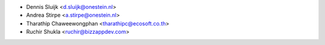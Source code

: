 * Dennis Sluijk <d.sluijk@onestein.nl>
* Andrea Stirpe <a.stirpe@onestein.nl>
* Tharathip Chaweewongphan <tharathipc@ecosoft.co.th>
* Ruchir Shukla <ruchir@bizzappdev.com>
